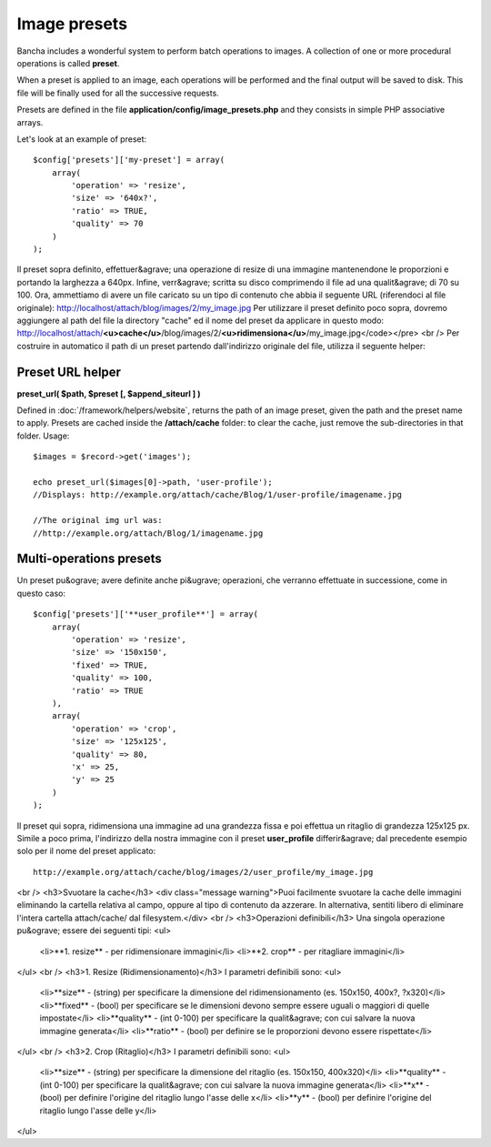=============
Image presets
=============

Bancha includes a wonderful system to perform batch operations to images. A collection of one or more procedural operations is called **preset**.

When a preset is applied to an image, each operations will be performed and the final output will be saved to disk. This file will be finally used for all the successive requests.

Presets are defined in the file **application/config/image_presets.php** and they consists in simple PHP associative arrays.

Let's look at an example of preset::

    $config['presets']['my-preset'] = array(
        array(
            'operation' => 'resize',
            'size' => '640x?',
            'ratio' => TRUE,
            'quality' => 70
        )
    );

Il preset sopra definito, effettuer&agrave; una operazione di resize di una immagine mantenendone le proporzioni e portando la larghezza a 640px. Infine, verr&agrave; scritta
su disco comprimendo il file ad una qualit&agrave; di 70 su 100.
Ora, ammettiamo di avere un file caricato su un tipo di contenuto che abbia il seguente URL (riferendoci al file originale):
http://localhost/attach/blog/images/2/my_image.jpg
Per utilizzare il preset definito poco sopra, dovremo aggiungere al path del file la directory "cache" ed il nome del preset da applicare in questo modo:
http://localhost/attach/**<u>cache</u>**/blog/images/2/**<u>ridimensiona</u>**/my_image.jpg</code></pre>
<br />
Per costruire in automatico il path di un preset partendo dall'indirizzo originale del file, utilizza il seguente helper:

-----------------
Preset URL helper
-----------------

**preset_url( $path, $preset [, $append_siteurl ] )**

Defined in :doc:`/framework/helpers/website`, returns the path of an image preset, given the path and the preset name to apply.
Presets are cached inside the **/attach/cache** folder: to clear the cache, just remove the sub-directories in that folder.
Usage::

    $images = $record->get('images');
    
    echo preset_url($images[0]->path, 'user-profile');
    //Displays: http://example.org/attach/cache/Blog/1/user-profile/imagename.jpg

    //The original img url was:
    //http://example.org/attach/Blog/1/imagename.jpg

------------------------
Multi-operations presets
------------------------

Un preset pu&ograve; avere definite anche pi&ugrave; operazioni, che verranno effettuate in successione, come in questo caso::

    $config['presets']['**user_profile**'] = array(
        array(
            'operation' => 'resize',
            'size' => '150x150',
            'fixed' => TRUE,
            'quality' => 100,
            'ratio' => TRUE
        ),
        array(
            'operation' => 'crop',
            'size' => '125x125',
            'quality' => 80,
            'x' => 25,
            'y' => 25
        )
    );

Il preset qui sopra, ridimensiona una immagine ad una grandezza fissa e poi effettua un ritaglio di grandezza 125x125 px.
Simile a poco prima, l'indirizzo della nostra immagine con il preset **user_profile** differir&agrave; dal precedente esempio solo per il nome del preset applicato::

    http://example.org/attach/cache/blog/images/2/user_profile/my_image.jpg
<br />
<h3>Svuotare la cache</h3>
<div class="message warning">Puoi facilmente svuotare la cache delle immagini eliminando la cartella relativa al campo, oppure al tipo di contenuto da azzerare. In alternativa, sentiti libero di eliminare l'intera cartella attach/cache/ dal filesystem.</div>
<br />
<h3>Operazioni definibili</h3>
Una singola operazione pu&ograve; essere dei seguenti tipi:
<ul>
	<li>**1. resize** - per ridimensionare immagini</li>
	<li>**2. crop** - per ritagliare immagini</li>
</ul>
<br />
<h3>1. Resize (Ridimensionamento)</h3>
I parametri definibili sono:
<ul>
	<li>**size** - (string) per specificare la dimensione del ridimensionamento (es. 150x150, 400x?, ?x320)</li>
	<li>**fixed** - (bool) per specificare se le dimensioni devono sempre essere uguali o maggiori di quelle impostate</li>
	<li>**quality** - (int 0-100) per specificare la qualit&agrave; con cui salvare la nuova immagine generata</li>
	<li>**ratio** - (bool) per definire se le proporzioni devono essere rispettate</li>
</ul>
<br />
<h3>2. Crop (Ritaglio)</h3>
I parametri definibili sono:
<ul>
	<li>**size** - (string) per specificare la dimensione del ritaglio (es. 150x150, 400x320)</li>
	<li>**quality** - (int 0-100) per specificare la qualit&agrave; con cui salvare la nuova immagine generata</li>
	<li>**x** - (bool) per definire l'origine del ritaglio lungo l'asse delle x</li>
	<li>**y** - (bool) per definire l'origine del ritaglio lungo l'asse delle y</li>
</ul>